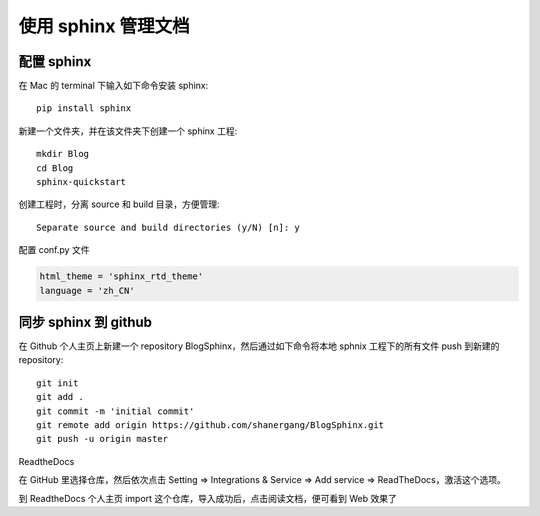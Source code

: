 
使用 sphinx 管理文档
====================


配置 sphinx
-----------

在 Mac 的 terminal 下输入如下命令安装 sphinx::

	pip install sphinx

新建一个文件夹，并在该文件夹下创建一个 sphinx 工程::

	mkdir Blog
	cd Blog
	sphinx-quickstart

创建工程时，分离 source 和 build 目录，方便管理::

		Separate source and build directories (y/N) [n]: y

配置 conf.py 文件

.. code-block:: console

    html_theme = 'sphinx_rtd_theme'
    language = 'zh_CN'


同步 sphinx 到 github
---------------------

在 Github 个人主页上新建一个 repository BlogSphinx，然后通过如下命令将本地 sphnix 工程下的所有文件 push 到新建的 repository::

	git init
	git add .
	git commit -m 'initial commit'
	git remote add origin https://github.com/shanergang/BlogSphinx.git
	git push -u origin master

ReadtheDocs

在 GitHub 里选择仓库，然后依次点击 Setting => Integrations & Service => Add service => ReadTheDocs，激活这个选项。

到 ReadtheDocs 个人主页 import 这个仓库，导入成功后，点击阅读文档，便可看到 Web 效果了
